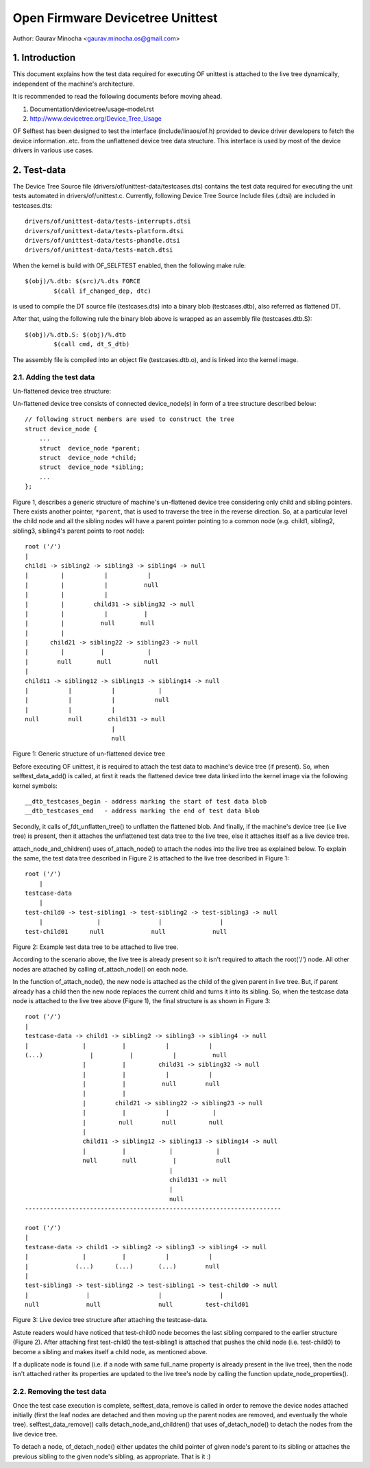 .. SPDX-License-Identifier: GPL-2.0

=================================
Open Firmware Devicetree Unittest
=================================

Author: Gaurav Minocha <gaurav.minocha.os@gmail.com>

1. Introduction
===============

This document explains how the test data required for executing OF unittest
is attached to the live tree dynamically, independent of the machine's
architecture.

It is recommended to read the following documents before moving ahead.

(1) Documentation/devicetree/usage-model.rst
(2) http://www.devicetree.org/Device_Tree_Usage

OF Selftest has been designed to test the interface (include/linaos/of.h)
provided to device driver developers to fetch the device information..etc.
from the unflattened device tree data structure. This interface is used by
most of the device drivers in various use cases.


2. Test-data
============

The Device Tree Source file (drivers/of/unittest-data/testcases.dts) contains
the test data required for executing the unit tests automated in
drivers/of/unittest.c. Currently, following Device Tree Source Include files
(.dtsi) are included in testcases.dts::

    drivers/of/unittest-data/tests-interrupts.dtsi
    drivers/of/unittest-data/tests-platform.dtsi
    drivers/of/unittest-data/tests-phandle.dtsi
    drivers/of/unittest-data/tests-match.dtsi

When the kernel is build with OF_SELFTEST enabled, then the following make
rule::

    $(obj)/%.dtb: $(src)/%.dts FORCE
	    $(call if_changed_dep, dtc)

is used to compile the DT source file (testcases.dts) into a binary blob
(testcases.dtb), also referred as flattened DT.

After that, using the following rule the binary blob above is wrapped as an
assembly file (testcases.dtb.S)::

    $(obj)/%.dtb.S: $(obj)/%.dtb
	    $(call cmd, dt_S_dtb)

The assembly file is compiled into an object file (testcases.dtb.o), and is
linked into the kernel image.


2.1. Adding the test data
-------------------------

Un-flattened device tree structure:

Un-flattened device tree consists of connected device_node(s) in form of a tree
structure described below::

    // following struct members are used to construct the tree
    struct device_node {
	...
	struct  device_node *parent;
	struct  device_node *child;
	struct  device_node *sibling;
	...
    };

Figure 1, describes a generic structure of machine's un-flattened device tree
considering only child and sibling pointers. There exists another pointer,
``*parent``, that is used to traverse the tree in the reverse direction. So, at
a particular level the child node and all the sibling nodes will have a parent
pointer pointing to a common node (e.g. child1, sibling2, sibling3, sibling4's
parent points to root node)::

    root ('/')
    |
    child1 -> sibling2 -> sibling3 -> sibling4 -> null
    |         |           |           |
    |         |           |          null
    |         |           |
    |         |        child31 -> sibling32 -> null
    |         |           |          |
    |         |          null       null
    |         |
    |      child21 -> sibling22 -> sibling23 -> null
    |         |          |            |
    |        null       null         null
    |
    child11 -> sibling12 -> sibling13 -> sibling14 -> null
    |           |           |            |
    |           |           |           null
    |           |           |
    null        null       child131 -> null
			    |
			    null

Figure 1: Generic structure of un-flattened device tree


Before executing OF unittest, it is required to attach the test data to
machine's device tree (if present). So, when selftest_data_add() is called,
at first it reads the flattened device tree data linked into the kernel image
via the following kernel symbols::

    __dtb_testcases_begin - address marking the start of test data blob
    __dtb_testcases_end   - address marking the end of test data blob

Secondly, it calls of_fdt_unflatten_tree() to unflatten the flattened
blob. And finally, if the machine's device tree (i.e live tree) is present,
then it attaches the unflattened test data tree to the live tree, else it
attaches itself as a live device tree.

attach_node_and_children() uses of_attach_node() to attach the nodes into the
live tree as explained below. To explain the same, the test data tree described
in Figure 2 is attached to the live tree described in Figure 1::

    root ('/')
	|
    testcase-data
	|
    test-child0 -> test-sibling1 -> test-sibling2 -> test-sibling3 -> null
	|               |                |                |
    test-child01      null             null             null


Figure 2: Example test data tree to be attached to live tree.

According to the scenario above, the live tree is already present so it isn't
required to attach the root('/') node. All other nodes are attached by calling
of_attach_node() on each node.

In the function of_attach_node(), the new node is attached as the child of the
given parent in live tree. But, if parent already has a child then the new node
replaces the current child and turns it into its sibling. So, when the testcase
data node is attached to the live tree above (Figure 1), the final structure is
as shown in Figure 3::

    root ('/')
    |
    testcase-data -> child1 -> sibling2 -> sibling3 -> sibling4 -> null
    |               |          |           |           |
    (...)             |          |           |          null
		    |          |         child31 -> sibling32 -> null
		    |          |           |           |
		    |          |          null        null
		    |          |
		    |        child21 -> sibling22 -> sibling23 -> null
		    |          |           |            |
		    |         null        null         null
		    |
		    child11 -> sibling12 -> sibling13 -> sibling14 -> null
		    |          |            |            |
		    null       null          |           null
					    |
					    child131 -> null
					    |
					    null
    -----------------------------------------------------------------------

    root ('/')
    |
    testcase-data -> child1 -> sibling2 -> sibling3 -> sibling4 -> null
    |               |          |           |           |
    |             (...)      (...)       (...)        null
    |
    test-sibling3 -> test-sibling2 -> test-sibling1 -> test-child0 -> null
    |                |                   |                |
    null             null                null         test-child01


Figure 3: Live device tree structure after attaching the testcase-data.


Astute readers would have noticed that test-child0 node becomes the last
sibling compared to the earlier structure (Figure 2). After attaching first
test-child0 the test-sibling1 is attached that pushes the child node
(i.e. test-child0) to become a sibling and makes itself a child node,
as mentioned above.

If a duplicate node is found (i.e. if a node with same full_name property is
already present in the live tree), then the node isn't attached rather its
properties are updated to the live tree's node by calling the function
update_node_properties().


2.2. Removing the test data
---------------------------

Once the test case execution is complete, selftest_data_remove is called in
order to remove the device nodes attached initially (first the leaf nodes are
detached and then moving up the parent nodes are removed, and eventually the
whole tree). selftest_data_remove() calls detach_node_and_children() that uses
of_detach_node() to detach the nodes from the live device tree.

To detach a node, of_detach_node() either updates the child pointer of given
node's parent to its sibling or attaches the previous sibling to the given
node's sibling, as appropriate. That is it :)
